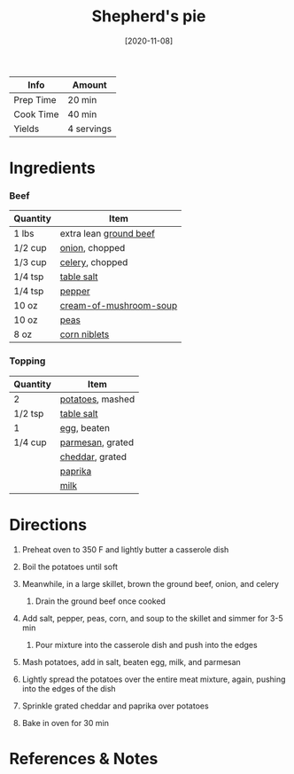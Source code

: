 #+TITLE: Shepherd's pie

| Info      | Amount     |
|-----------+------------|
| Prep Time | 20 min     |
| Cook Time | 40 min     |
| Yields    | 4 servings |
#+DATE: [2020-11-08]
#+LAST_MODIFIED:
#+FILETAGS: :recipe:beef :potatoes :dinner:

* Ingredients

*** Beef

| Quantity | Item                                                                  |
|----------+-----------------------------------------------------------------------|
| 1 lbs    | extra lean [[../_ingredients/ground-beef.md][ground beef]]            |
| 1/2 cup  | [[../_ingredients/onion.md][onion]], chopped                          |
| 1/3 cup  | [[../_ingredients/celery.md][celery]], chopped                        |
| 1/4 tsp  | [[../_ingredients/table-salt.md][table salt]]                         |
| 1/4 tsp  | [[../_ingredients/pepper.md][pepper]]                                 |
| 10 oz    | [[../_ingredients/cream-of-mushroom-soup.md][cream-of-mushroom-soup]] |
| 10 oz    | [[../_ingredients/peas.md][peas]]                                     |
| 8 oz     | [[../_ingredients/corn.md][corn niblets]]                             |

*** Topping

| Quantity | Item                                              |
|----------+---------------------------------------------------|
| 2        | [[../_ingredients/potato.md][potatoes]], mashed   |
| 1/2 tsp  | [[../_ingredients/table-salt.md][table salt]]     |
| 1        | [[../_ingredients/egg.md][egg]], beaten           |
| 1/4 cup  | [[../_ingredients/parmesan.md][parmesan]], grated |
|          | [[../_ingredients/cheddar.md][cheddar]], grated   |
|          | [[../_ingredients/paprika.md][paprika]]           |
|          | [[../_ingredients/milk.md][milk]]                 |

* Directions

1. Preheat oven to 350 F and lightly butter a casserole dish
2. Boil the potatoes until soft
3. Meanwhile, in a large skillet, brown the ground beef, onion, and celery

   1. Drain the ground beef once cooked

4. Add salt, pepper, peas, corn, and soup to the skillet and simmer for 3-5 min

   1. Pour mixture into the casserole dish and push into the edges

5. Mash potatoes, add in salt, beaten egg, milk, and parmesan
6. Lightly spread the potatoes over the entire meat mixture, again, pushing into the edges of the dish
7. Sprinkle grated cheddar and paprika over potatoes
8. Bake in oven for 30 min

* References & Notes
